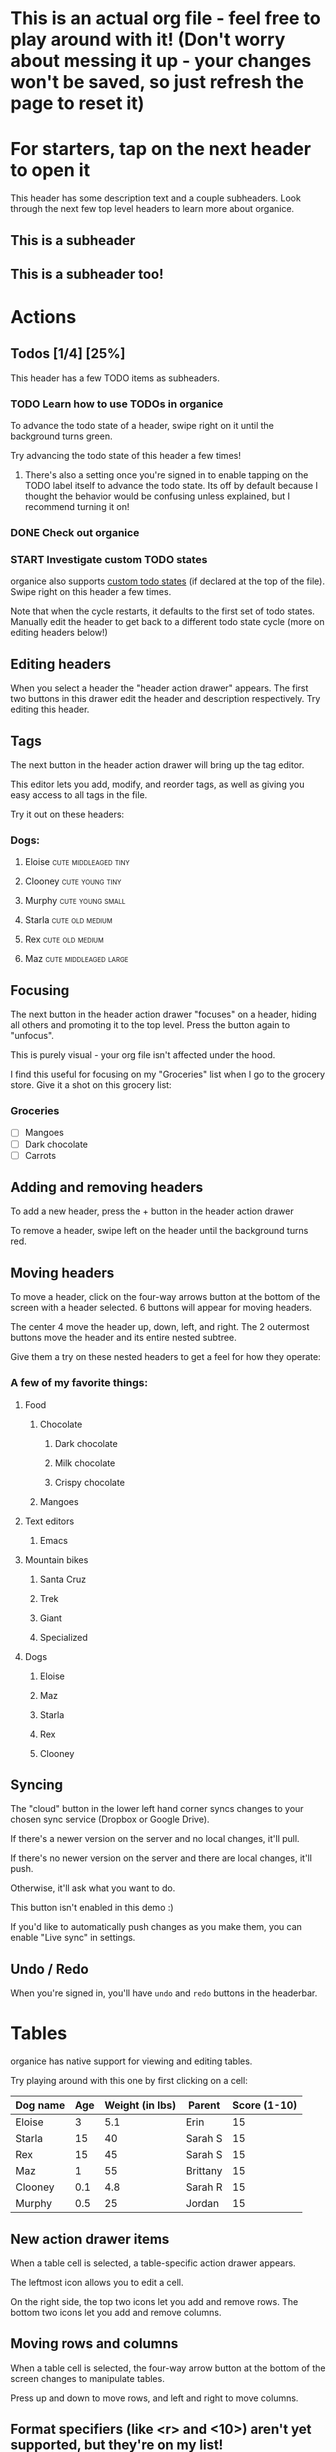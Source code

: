 #+TODO: TODO | DONE
#+TODO: START INPROGRESS STALLED | FINISHED

* This is an actual org file - feel free to play around with it! (Don't worry about messing it up - your changes won't be saved, so just refresh the page to reset it)
* For starters, tap on the next header to open it
This header has some description text and a couple subheaders. Look through the next few top level headers to learn more about organice.
** This is a subheader
** This is a subheader too!
* Actions
** Todos [1/4] [25%]
This header has a few TODO items as subheaders.
*** TODO Learn how to use TODOs in organice
To advance the todo state of a header, swipe right on it until the background turns green.

Try advancing the todo state of this header a few times!
**** There's also a setting once you're signed in to enable tapping on the TODO label itself to advance the todo state. Its off by default because I thought the behavior would be confusing unless explained, but I recommend turning it on!
*** DONE Check out organice
*** START Investigate custom TODO states
organice also supports [[http://orgmode.org/manual/Workflow-states.html#Workflow-states][custom todo states]] (if declared at the top of the file). Swipe right on this header a few times.

Note that when the cycle restarts, it defaults to the first set of todo states. Manually edit the header to get back to a different todo state cycle (more on editing headers below!)
** Editing headers
When you select a header the "header action drawer" appears. The first two buttons in this drawer edit the header and description respectively. Try editing this header.
** Tags
The next button in the header action drawer will bring up the tag editor.

This editor lets you add, modify, and reorder tags, as well as giving you easy access to all tags in the file.

Try it out on these headers:
*** Dogs:
**** Eloise                                         :cute:middleaged:tiny:
**** Clooney                                             :cute:young:tiny:
**** Murphy                                             :cute:young:small:
**** Starla                                              :cute:old:medium:
**** Rex                                                 :cute:old:medium:
**** Maz                                           :cute:middleaged:large:
** Focusing
The next button in the header action drawer "focuses" on a header, hiding all others and promoting it to the top level. Press the button again to "unfocus".

This is purely visual - your org file isn't affected under the hood.

I find this useful for focusing on my "Groceries" list when I go to the grocery store. Give it a shot on this grocery list:
*** Groceries
- [ ] Mangoes
- [ ] Dark chocolate
- [ ] Carrots
** Adding and removing headers
To add a new header, press the + button in the header action drawer

To remove a header, swipe left on the header until the background turns red.
** Moving headers
To move a header, click on the four-way arrows button at the bottom of the screen with a header selected. 6 buttons will appear for moving headers.

The center 4 move the header up, down, left, and right. The 2 outermost buttons move the header and its entire nested subtree.

Give them a try on these nested headers to get a feel for how they operate:
*** A few of my favorite things:
**** Food
***** Chocolate
****** Dark chocolate
****** Milk chocolate
****** Crispy chocolate
***** Mangoes
**** Text editors
***** Emacs
**** Mountain bikes
***** Santa Cruz
***** Trek
***** Giant
***** Specialized
**** Dogs
***** Eloise
***** Maz
***** Starla
***** Rex
***** Clooney
** Syncing
The "cloud" button in the lower left hand corner syncs changes to your chosen sync service (Dropbox or Google Drive).

If there's a newer version on the server and no local changes, it'll pull.

If there's no newer version on the server and there are local changes, it'll push.

Otherwise, it'll ask what you want to do.

This button isn't enabled in this demo :)

If you'd like to automatically push changes as you make them, you can enable "Live sync" in settings.
** Undo / Redo
   When you're signed in, you'll have =undo= and =redo= buttons in the
   headerbar.
* Tables
organice has native support for viewing and editing tables.

Try playing around with this one by first clicking on a cell:

| Dog name | Age | Weight (in lbs) | Parent   | Score (1-10) |
|----------+-----+-----------------+----------+--------------|
| Eloise   |   3 |             5.1 | Erin     |           15 |
|----------+-----+-----------------+----------+--------------|
| Starla   |  15 |              40 | Sarah S  |           15 |
|----------+-----+-----------------+----------+--------------|
| Rex      |  15 |              45 | Sarah S  |           15 |
|----------+-----+-----------------+----------+--------------|
| Maz      |   1 |              55 | Brittany |           15 |
|----------+-----+-----------------+----------+--------------|
| Clooney  | 0.1 |             4.8 | Sarah R  |           15 |
|----------+-----+-----------------+----------+--------------|
| Murphy   | 0.5 |              25 | Jordan   |           15 |

** New action drawer items
When a table cell is selected, a table-specific action drawer appears.

The leftmost icon allows you to edit a cell.

On the right side, the top two icons let you add and remove rows. The bottom two icons let you add and remove columns.

** Moving rows and columns
When a table cell is selected, the four-way arrow button at the bottom of the screen changes to manipulate tables.

Press up and down to move rows, and left and right to move columns.
** Format specifiers (like <r> and <10>) aren't yet supported, but they're on my list!
If this is an important feature to you, please let me know by upvoting [[https://github.com/200ok-ch/organice/issues/25][the issue]] on GitHub
* Lists and checkboxes
organice has native support for displaying plain lists and checkboxes

Plain:

- plain list item 1
- plain list item 2
  - sub item 1
- plain list item 3

Ordered:

1. Item 1
2. Item 2
20. [@20] Item 20
21. Item 21

Checkboxes:

- [-] 1 [1/2]
  - [ ] 1.1 [0%]
    - [ ] 1.1.1
  - [X] 1. 2
- [X] 2

Currently, plain lists are mostly display only (except that you can check/uncheck checkboxes). If native support for manipulating plain lists is important to you, please let me know by upvoting [[https://github.com/200ok-ch/organice/issues/26][the issue]] on Github
* Timestamps
organice has native support for displaying and editing timestamps.

Try tapping on the timestamps below to get a feel for the editor:

<2018-09-17 Sun>

[2018-09-17 Sun]

[2018-09-17 Sun +1d]

[2018-09-17 Sun 10:00-11:30]

<2018-09-17 Sun>--<2018-09-25 Tue>
* Property lists
organice has native support for viewing and editing property lists. To bring up an editor, expand the ~PROPERTIES~ drawer below and tap on any of the properties.
** Example
:PROPERTIES:
:callsign: Maverick
:eyewear: Aviators
:launch-date: [1986-05-16 Fri]
:END:
* Planning
organice has native support for adding and editing DEADLINE and SCHEDULED items. It also supports [[https://orgmode.org/manual/Repeated-tasks.html][repeaters]] and [[https://orgmode.org/manual/Deadlines-and-scheduling.html#Deadlines-and-scheduling][delays]]. Check out these examples:
** An item with a deadline
DEADLINE: <2018-10-03 Wed>
** An item that is scheduled
SCHEDULED: <2018-10-18 Thu>
** An item with both
DEADLINE: <2018-10-02 Tue>
SCHEDULED: <2018-10-02 Tue>
** TODO An item with a repeater - try swiping right to advance to the DONE state
DEADLINE: <2018-11-01 Thu ++1w>
* Capture
organice supports something like org-capture in the form of customizable, quickly accessible buttons for creating new headers.

Click the button in the bottom right corner of the screen to see some examples. The first button, the lemon, will create a new entry in the "Groceries" list below this. The second button adds an entry to a more deeply nested header.

Once signed in, you can set up capture templates that specify header paths (and various other configurations). These capture templates can also sync between your devices (if you enable settings sync).
** Groceries
** Deeply
*** Nested
**** Headers
***** Work
****** Too!
* Agenda
organice has a basic agenda view that you can access by tapping the calendar button at the bottom of the page.

Tap a header in this view to jump to it, and tap on the date to switch to a more readable relative date format.

These overdue items with deadlines should show up on today's entry:
** TODO check out the organice agenda view
DEADLINE: <2018-09-10 Mon>
** TODO install organice to your phones homescreen
SCHEDULED: <2018-09-17 Mon>
* Syncing
organice pulls down your org files from Dropbox or Google Drive. Click
the "Sign in" button in the upper right hand corner to sign in with
either Dropbox or Google Drive and authenticate organice.

** Backups
The first time you push changes from organice back up to your chosen
sync service, organice will make a backup of the original file first.
It'll be named {your-file-name}.organice-bak. Dropbox and Google Drive
also both keep a full version history of your files for you, but this
is an additional precaution in case something goes wrong pushing the
file back up.

Generally, when working with distributed Org files, we're recommending
to put them under version control and to check for bugs and racing
conditions between clients.
* organice operates completely client side
You don't log in to organice directly because organice doesn't have a back end - it operates completely client side using Dropbox's wonderful Javascript SDK. This also means I'm not storing your Dropbox auth tokens in a database somewhere :)
* Capture URL params and Siri support
organice supports a flexible mechanism for capturing using URL parameters. This mechanism integrates very nicely with the new [[https://support.apple.com/guide/shortcuts/welcome/ios][Siri Shortcuts]] feature in iOS 12, allowing you to use Siri to execute capture templates.

You can use [[https://www.icloud.com/shortcuts/4e51e8b748d14a50aa70ac6fb963f775][this sample Shortcut]] to get started with this right away in iOS 12. Open the link on your iOS device and click "Get Shortcut". Then open up the Shortcuts app and edit the template by following the directions in the comments. Then record a Siri trigger and you're good to go!

Alternatively, you can take advantage of the URL parameters yourself to build your own custom capture mechanism. You can find more details about this in [[https://github.com/200ok-ch/organice/#capture-params-and-siri-support][the README file]].
